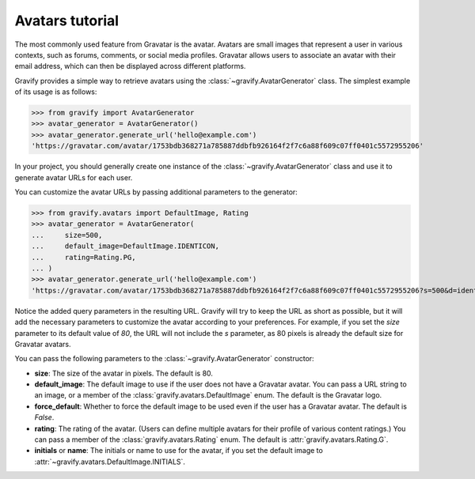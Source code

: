 Avatars tutorial
================

The most commonly used feature from Gravatar is the avatar.
Avatars are small images that represent a user in various contexts, such as forums, comments, or social media profiles.
Gravatar allows users to associate an avatar with their email address, which can then be displayed across different platforms.

Gravify provides a simple way to retrieve avatars using the :class:`~gravify.AvatarGenerator` class.
The simplest example of its usage is as follows:

>>> from gravify import AvatarGenerator
>>> avatar_generator = AvatarGenerator()
>>> avatar_generator.generate_url('hello@example.com')
'https://gravatar.com/avatar/1753bdb368271a785887ddbfb926164f2f7c6a88f609c07ff0401c5572955206'

In your project, you should generally create one instance of the :class:`~gravify.AvatarGenerator` class and use it to generate avatar URLs for each user.

You can customize the avatar URLs by passing additional parameters to the generator:

>>> from gravify.avatars import DefaultImage, Rating
>>> avatar_generator = AvatarGenerator(
...     size=500,
...     default_image=DefaultImage.IDENTICON,
...     rating=Rating.PG,
... )
>>> avatar_generator.generate_url('hello@example.com')
'https://gravatar.com/avatar/1753bdb368271a785887ddbfb926164f2f7c6a88f609c07ff0401c5572955206?s=500&d=identicon&r=pg'

Notice the added query parameters in the resulting URL.
Gravify will try to keep the URL as short as possible, but it will add the necessary parameters to customize the avatar according to your preferences.
For example, if you set the `size` parameter to its default value of `80`, the URL will not include the `s` parameter, as 80 pixels is already the default size for Gravatar avatars.

You can pass the following parameters to the :class:`~gravify.AvatarGenerator` constructor:

* **size**: The size of the avatar in pixels. The default is 80.
* **default_image**: The default image to use if the user does not have a Gravatar avatar. You can pass a URL string to an image, or a member of the :class:`gravify.avatars.DefaultImage` enum. The default is the Gravatar logo.
* **force_default**: Whether to force the default image to be used even if the user has a Gravatar avatar. The default is `False`.
* **rating**: The rating of the avatar. (Users can define multiple avatars for their profile of various content ratings.) You can pass a member of the :class:`gravify.avatars.Rating` enum. The default is :attr:`gravify.avatars.Rating.G`.
* **initials** or **name**: The initials or name to use for the avatar, if you set the default image to :attr:`~gravify.avatars.DefaultImage.INITIALS`.
